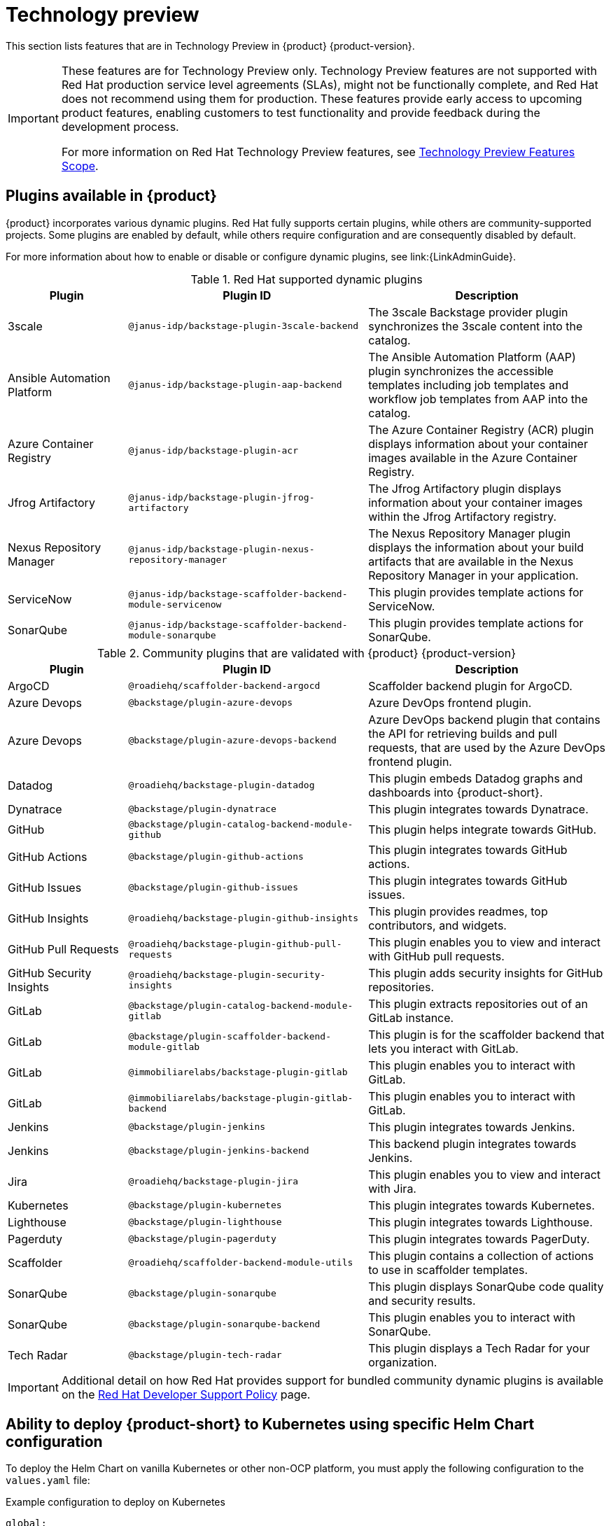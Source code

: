 [id='con-relnotes-techpreview-features_{context}']
= Technology preview

This section lists features that are in Technology Preview in {product} {product-version}.

[IMPORTANT]
====
These features are for Technology Preview only. Technology Preview features are not supported with Red Hat production service level agreements (SLAs), might not be functionally complete, and Red Hat does not recommend using them for production. These features provide early access to upcoming product features, enabling customers to test functionality and provide feedback during the development process.

For more information on Red Hat Technology Preview features, see https://access.redhat.com/support/offerings/techpreview/[Technology Preview Features Scope].
====

== Plugins available in {product}

{product} incorporates various dynamic plugins. Red Hat fully supports certain plugins, while others are community-supported projects. Some plugins are enabled by default, while others require configuration and are consequently disabled by default.

For more information about how to enable or disable or configure dynamic plugins, see link:{LinkAdminGuide}.

.Red Hat supported dynamic plugins
[cols="20%,40%,40%",options="header",subs="+attributes"]
|===
| Plugin
| Plugin ID
| Description

|3scale|`@janus-idp/backstage-plugin-3scale-backend`|The 3scale Backstage provider plugin synchronizes the 3scale content into the catalog.

|Ansible Automation Platform|`@janus-idp/backstage-plugin-aap-backend`| The Ansible Automation Platform (AAP) plugin synchronizes the accessible templates including job templates and workflow job templates from AAP into the catalog. 

|Azure Container Registry|`@janus-idp/backstage-plugin-acr`|The Azure Container Registry (ACR) plugin displays information about your container images available in the Azure Container Registry.


|Jfrog Artifactory|`@janus-idp/backstage-plugin-jfrog-artifactory`|The Jfrog Artifactory plugin displays information about your container images within the Jfrog Artifactory registry.

|Nexus Repository Manager|`@janus-idp/backstage-plugin-nexus-repository-manager`|The Nexus Repository Manager plugin displays the information about your build artifacts that are available in the Nexus Repository Manager in your application.

|ServiceNow|`@janus-idp/backstage-scaffolder-backend-module-servicenow`|This plugin provides template actions for ServiceNow.

|SonarQube|`@janus-idp/backstage-scaffolder-backend-module-sonarqube`|This plugin provides template actions for SonarQube.

|===

.Community plugins that are validated with {product} {product-version}
[cols="20%,40%,40%",options="header",subs="+attributes"]
|===
| Plugin
| Plugin ID
| Description

|ArgoCD|`@roadiehq/scaffolder-backend-argocd`| Scaffolder backend plugin for ArgoCD.

|Azure Devops|`@backstage/plugin-azure-devops`|Azure DevOps frontend plugin.

|Azure Devops|`@backstage/plugin-azure-devops-backend`|Azure DevOps backend plugin that contains the API for retrieving builds and pull requests, that are used by the Azure DevOps frontend plugin.

|Datadog|`@roadiehq/backstage-plugin-datadog`|This plugin embeds Datadog graphs and dashboards into {product-short}.

|Dynatrace|`@backstage/plugin-dynatrace`|This plugin integrates towards Dynatrace.

|GitHub|`@backstage/plugin-catalog-backend-module-github`|This plugin helps integrate towards GitHub.

|GitHub Actions|`@backstage/plugin-github-actions`|This plugin integrates towards GitHub actions.

|GitHub Issues|`@backstage/plugin-github-issues`|This plugin integrates towards GitHub issues.

|GitHub Insights|`@roadiehq/backstage-plugin-github-insights`|This plugin provides readmes, top contributors, and widgets.

|GitHub Pull Requests|`@roadiehq/backstage-plugin-github-pull-requests`|This plugin enables you to view and interact with GitHub pull requests.

|GitHub Security Insights|`@roadiehq/backstage-plugin-security-insights`|This plugin adds security insights for GitHub repositories.

|GitLab|`@backstage/plugin-catalog-backend-module-gitlab`|This plugin extracts repositories out of an GitLab instance.

|GitLab|`@backstage/plugin-scaffolder-backend-module-gitlab`|This plugin is for the scaffolder backend that lets you interact with GitLab.

|GitLab|`@immobiliarelabs/backstage-plugin-gitlab`|This plugin enables you to interact with GitLab.

|GitLab|`@immobiliarelabs/backstage-plugin-gitlab-backend`|This plugin enables you to interact with GitLab.

|Jenkins|`@backstage/plugin-jenkins`|This plugin integrates towards Jenkins.

|Jenkins|`@backstage/plugin-jenkins-backend`|This backend plugin integrates towards Jenkins.

|Jira|`@roadiehq/backstage-plugin-jira`|This plugin enables you to view and interact with Jira.

|Kubernetes|`@backstage/plugin-kubernetes`|This plugin integrates towards Kubernetes.

|Lighthouse|`@backstage/plugin-lighthouse`|This plugin integrates towards Lighthouse.

|Pagerduty|`@backstage/plugin-pagerduty`|This plugin integrates towards PagerDuty.

|Scaffolder|`@roadiehq/scaffolder-backend-module-utils`|This plugin contains a collection of actions to use in scaffolder templates.

|SonarQube|`@backstage/plugin-sonarqube`|This plugin displays SonarQube code quality and security results.

|SonarQube|`@backstage/plugin-sonarqube-backend`|This plugin enables you to interact with SonarQube.

|Tech Radar|`@backstage/plugin-tech-radar`|This plugin displays a Tech Radar for your organization.

|===

[IMPORTANT]
====
Additional detail on how Red Hat provides support for bundled community dynamic plugins is available on the link:https://access.redhat.com/policy/developerhub-support-policy/[Red Hat Developer Support Policy] page.
====

== Ability to deploy {product-short} to Kubernetes using specific Helm Chart configuration
To deploy the Helm Chart on vanilla Kubernetes or other non-OCP platform, you must apply the following configuration to the `values.yaml` file:

.Example configuration to deploy on Kubernetes
[source,java,subs="+quotes,attributes"]
----
global:
    host: # Specify your own Ingress host
route:
    enabled: false  # OpenShift Routes do not exist on vanilla Kubernetes
upstream:
    ingress:
    enabled: true  # Use Kubernetes Ingress instead of OpenShift Route
    backstage:
    podSecurityContext:  # Vanilla Kubernetes does not feature OpenShift default SCCs with dynamic UIDs, adjust accordingly to the deployed image
        runAsUser: 1001
        runAsGroup: 1001
        fsGroup: 1001
    postgresql:
    primary:
        podSecurityContext:
        enabled: true
        fsGroup: 26
        runAsUser: 26
    volumePermissions:
        enabled: true
----

Depending on your Kubernetes configuration, you may need to apply additional customization.




